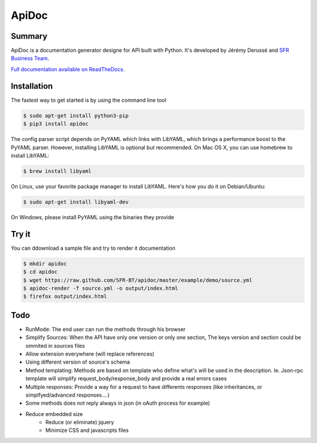 ApiDoc
======

.. image:: https://travis-ci.org/SFR-BT/apidoc.png?branch=master
        :target: https://travis-ci.org/SFR-BT/apidoc
.. image:: https://coveralls.io/repos/SFR-BT/apidoc/badge.png
        :target: https://coveralls.io/r/SFR-BT/apidoc
.. image:: https://pypip.in/v/ApiDoc/badge.png
        :target: https://pypi.python.org/pypi/ApiDoc

Summary
-------

.. image:: /docs/source/_static/screenshot_sample.png

ApiDoc is a documentation generator designe for API built with Python.
It's developed by Jérémy Derussé and `SFR Business Team <http://www.sfrbusinessteam.fr>`_.

`Full documentation available on ReadTheDocs. <http://apidoc.rtfd.org>`_


Installation
------------

The fastest way to get started is by using the command line tool

.. code-block:: console

   $ sudo apt-get install python3-pip
   $ pip3 install apidoc


The config parser script depends on PyYAML which links with LibYAML, which brings a performance boost to the PyYAML parser. However, installing LibYAML is optional but recommended. On Mac OS X, you can use homebrew to install LibYAML:


.. code-block:: console

   $ brew install libyaml

On Linux, use your favorite package manager to install LibYAML. Here's how you do it on Debian/Ubuntu:


.. code-block:: console

   $ sudo apt-get install libyaml-dev

On Windows, please install PyYAML using the binaries they provide


Try it
------

You can ddownload a sample file and try to render it documentation

.. code-block:: console

   $ mkdir apidoc
   $ cd apidoc
   $ wget https://raw.github.com/SFR-BT/apidoc/master/example/demo/source.yml
   $ apidoc-render -f source.yml -o output/index.html
   $ firefox output/index.html


Todo
----

* RunMode: The end user can run the methods through his browser
* Simplify Sources: When the API have only one version or only one section, The keys version and section could be ommited in sources files
* Allow extension everywhere (will replace references)
* Using different version of source's schema
* Method templating: Methods are based on template who define what's will be used in the description. Ie. Json-rpc template will simplify request_body/response_body and provide a real errors cases
* Multiple responses: Provide a way for a request to have differents responses (like inheritances, or simplfyed/advanced responses....)
* Some methods does not reply always in json (in oAuth process for example)
* Reduce embedded size
    * Reduce (or eliminate) jquery
    * Minimize CSS and javascripts files

